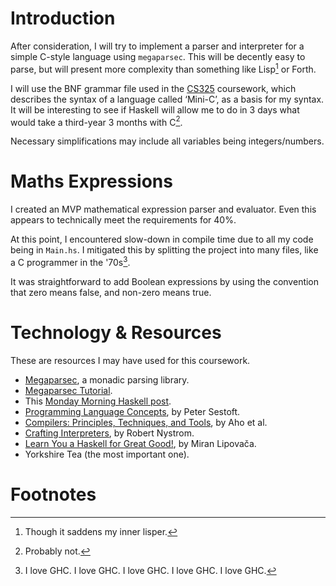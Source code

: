 #+options: toc:nil
* Introduction
After consideration, I will try to implement a parser and interpreter
for a simple C-style language using ~megaparsec~. This will be
decently easy to parse, but will present more complexity than
something like Lisp[fn:1] or Forth.

I will use the BNF grammar file used in the [[https://warwick.ac.uk/fac/sci/dcs/teaching/material/cs325/][CS325]] coursework, which
describes the syntax of a language called ‘Mini-C’, as a basis for my
syntax.  It will be interesting to see if Haskell will allow me to do
in 3 days what would take a third-year 3 months with C[fn:2].

Necessary simplifications may include all variables being
integers/numbers.

* Maths Expressions
I created an MVP mathematical expression parser and evaluator.
Even this appears to technically meet the requirements for 40%.

At this point, I encountered slow-down in compile time due to all my
code being in ~Main.hs~. I mitigated this by splitting the project
into many files, like a C programmer in the '70s[fn:3].

It was straightforward to add Boolean expressions by using the
convention that zero means false, and non-zero means true.

#+latex: \pagebreak
* Technology & Resources
These are resources I may have used for this coursework.
- [[https://github.com/mrkkrp/megaparsec][Megaparsec]], a monadic parsing library.
- [[https://markkarpov.com/tutorial/megaparsec.html][Megaparsec Tutorial]].
- This [[https://mmhaskell.com/parsing/megaparsec][Monday Morning Haskell post]].
- [[https://www.itu.dk/people/sestoft/plc/][Programming Language Concepts]], by Peter Sestoft.
- [[https://suif.stanford.edu/dragonbook/][Compilers: Principles, Techniques, and Tools]], by Aho et al.
- [[https://craftinginterpreters.com/][Crafting Interpreters]], by Robert Nystrom.
- [[http://learnyouahaskell.com/chapters][Learn You a Haskell for Great Good!]], by Miran Lipovača.
- Yorkshire Tea (the most important one).
* Footnotes

[fn:3] I love GHC. I love GHC. I love GHC. I love GHC. I love GHC.
[fn:2] Probably not.

[fn:1] Though it saddens my inner lisper.
